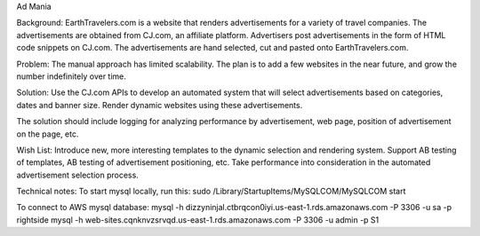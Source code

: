 Ad Mania


Background:
EarthTravelers.com is a website that renders advertisements for a variety of travel companies. The advertisements are obtained from CJ.com, an affiliate platform. Advertisers post advertisements in the form of HTML code snippets on CJ.com. The advertisements are hand selected, cut and pasted onto EarthTravelers.com. 

Problem:
The manual approach has limited scalability. The plan is to add a few websites in the near future, and grow the number indefinitely over time.

Solution:
Use the CJ.com APIs to develop an automated system that will select advertisements based on categories, dates and banner size. Render dynamic websites using these advertisements.

The solution should include logging for analyzing performance by advertisement, web page, position of advertisement on the page, etc.

Wish List:
Introduce new, more interesting templates to the dynamic selection and rendering system.
Support AB testing of templates, AB testing of advertisement positioning, etc.
Take performance into consideration in the automated advertisement selection process.

Technical notes:
To start mysql locally, run this:
sudo /Library/StartupItems/MySQLCOM/MySQLCOM start

To connect to AWS mysql database:
mysql -h dizzyninjal.ctbrqcon0iyi.us-east-1.rds.amazonaws.com -P 3306 -u sa -p rightside
mysql -h web-sites.cqnknvzsrvqd.us-east-1.rds.amazonaws.com -P 3306 -u admin -p S1



